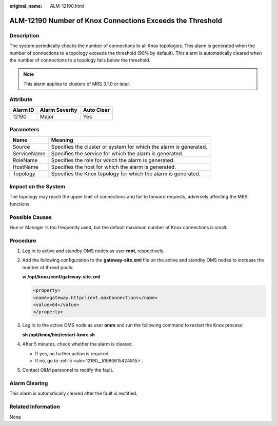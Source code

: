 :original_name: ALM-12190.html

.. _ALM-12190:

ALM-12190 Number of Knox Connections Exceeds the Threshold
==========================================================

Description
-----------

The system periodically checks the number of connections to all Knox topologies. This alarm is generated when the number of connections to a topology exceeds the threshold (90% by default). This alarm is automatically cleared when the number of connections to a topology falls below the threshold.

.. note::

   This alarm applies to clusters of MRS 3.1.0 or later.

Attribute
---------

======== ============== ==========
Alarm ID Alarm Severity Auto Clear
======== ============== ==========
12190    Major          Yes
======== ============== ==========

Parameters
----------

+-------------+-------------------------------------------------------------------+
| Name        | Meaning                                                           |
+=============+===================================================================+
| Source      | Specifies the cluster or system for which the alarm is generated. |
+-------------+-------------------------------------------------------------------+
| ServiceName | Specifies the service for which the alarm is generated.           |
+-------------+-------------------------------------------------------------------+
| RoleName    | Specifies the role for which the alarm is generated.              |
+-------------+-------------------------------------------------------------------+
| HostName    | Specifies the host for which the alarm is generated.              |
+-------------+-------------------------------------------------------------------+
| Topology    | Specifies the Knox topology for which the alarm is generated.     |
+-------------+-------------------------------------------------------------------+

Impact on the System
--------------------

The topology may reach the upper limit of connections and fail to forward requests, adversely affecting the MRS functions.

Possible Causes
---------------

Hue or Manager is too frequently used, but the default maximum number of Knox connections is small.

Procedure
---------

#. Log in to active and standby OMS nodes as user **root**, respectively.

#. Add the following configuration to the **gateway-site.xml** file on the active and standby OMS nodes to increase the number of thread pools:

   **vi /opt/knox/conf/gateway-site.xml**

   .. code-block::

      <property>
      <name>gateway.httpclient.maxConnections</name>
      <value>64</value>
      </property>

#. Log in to the active OMS node as user **omm** and run the following command to restart the Knox process:

   **sh /opt/knox/bin/restart-knox.sh**

#. After 5 minutes, check whether the alarm is cleared.

   -  If yes, no further action is required.
   -  If no, go to :ref:`5 <alm-12190__li1980615424815>`.

#. .. _alm-12190__li1980615424815:

   Contact O&M personnel to rectify the fault.

Alarm Clearing
--------------

This alarm is automatically cleared after the fault is rectified.

Related Information
-------------------

None
